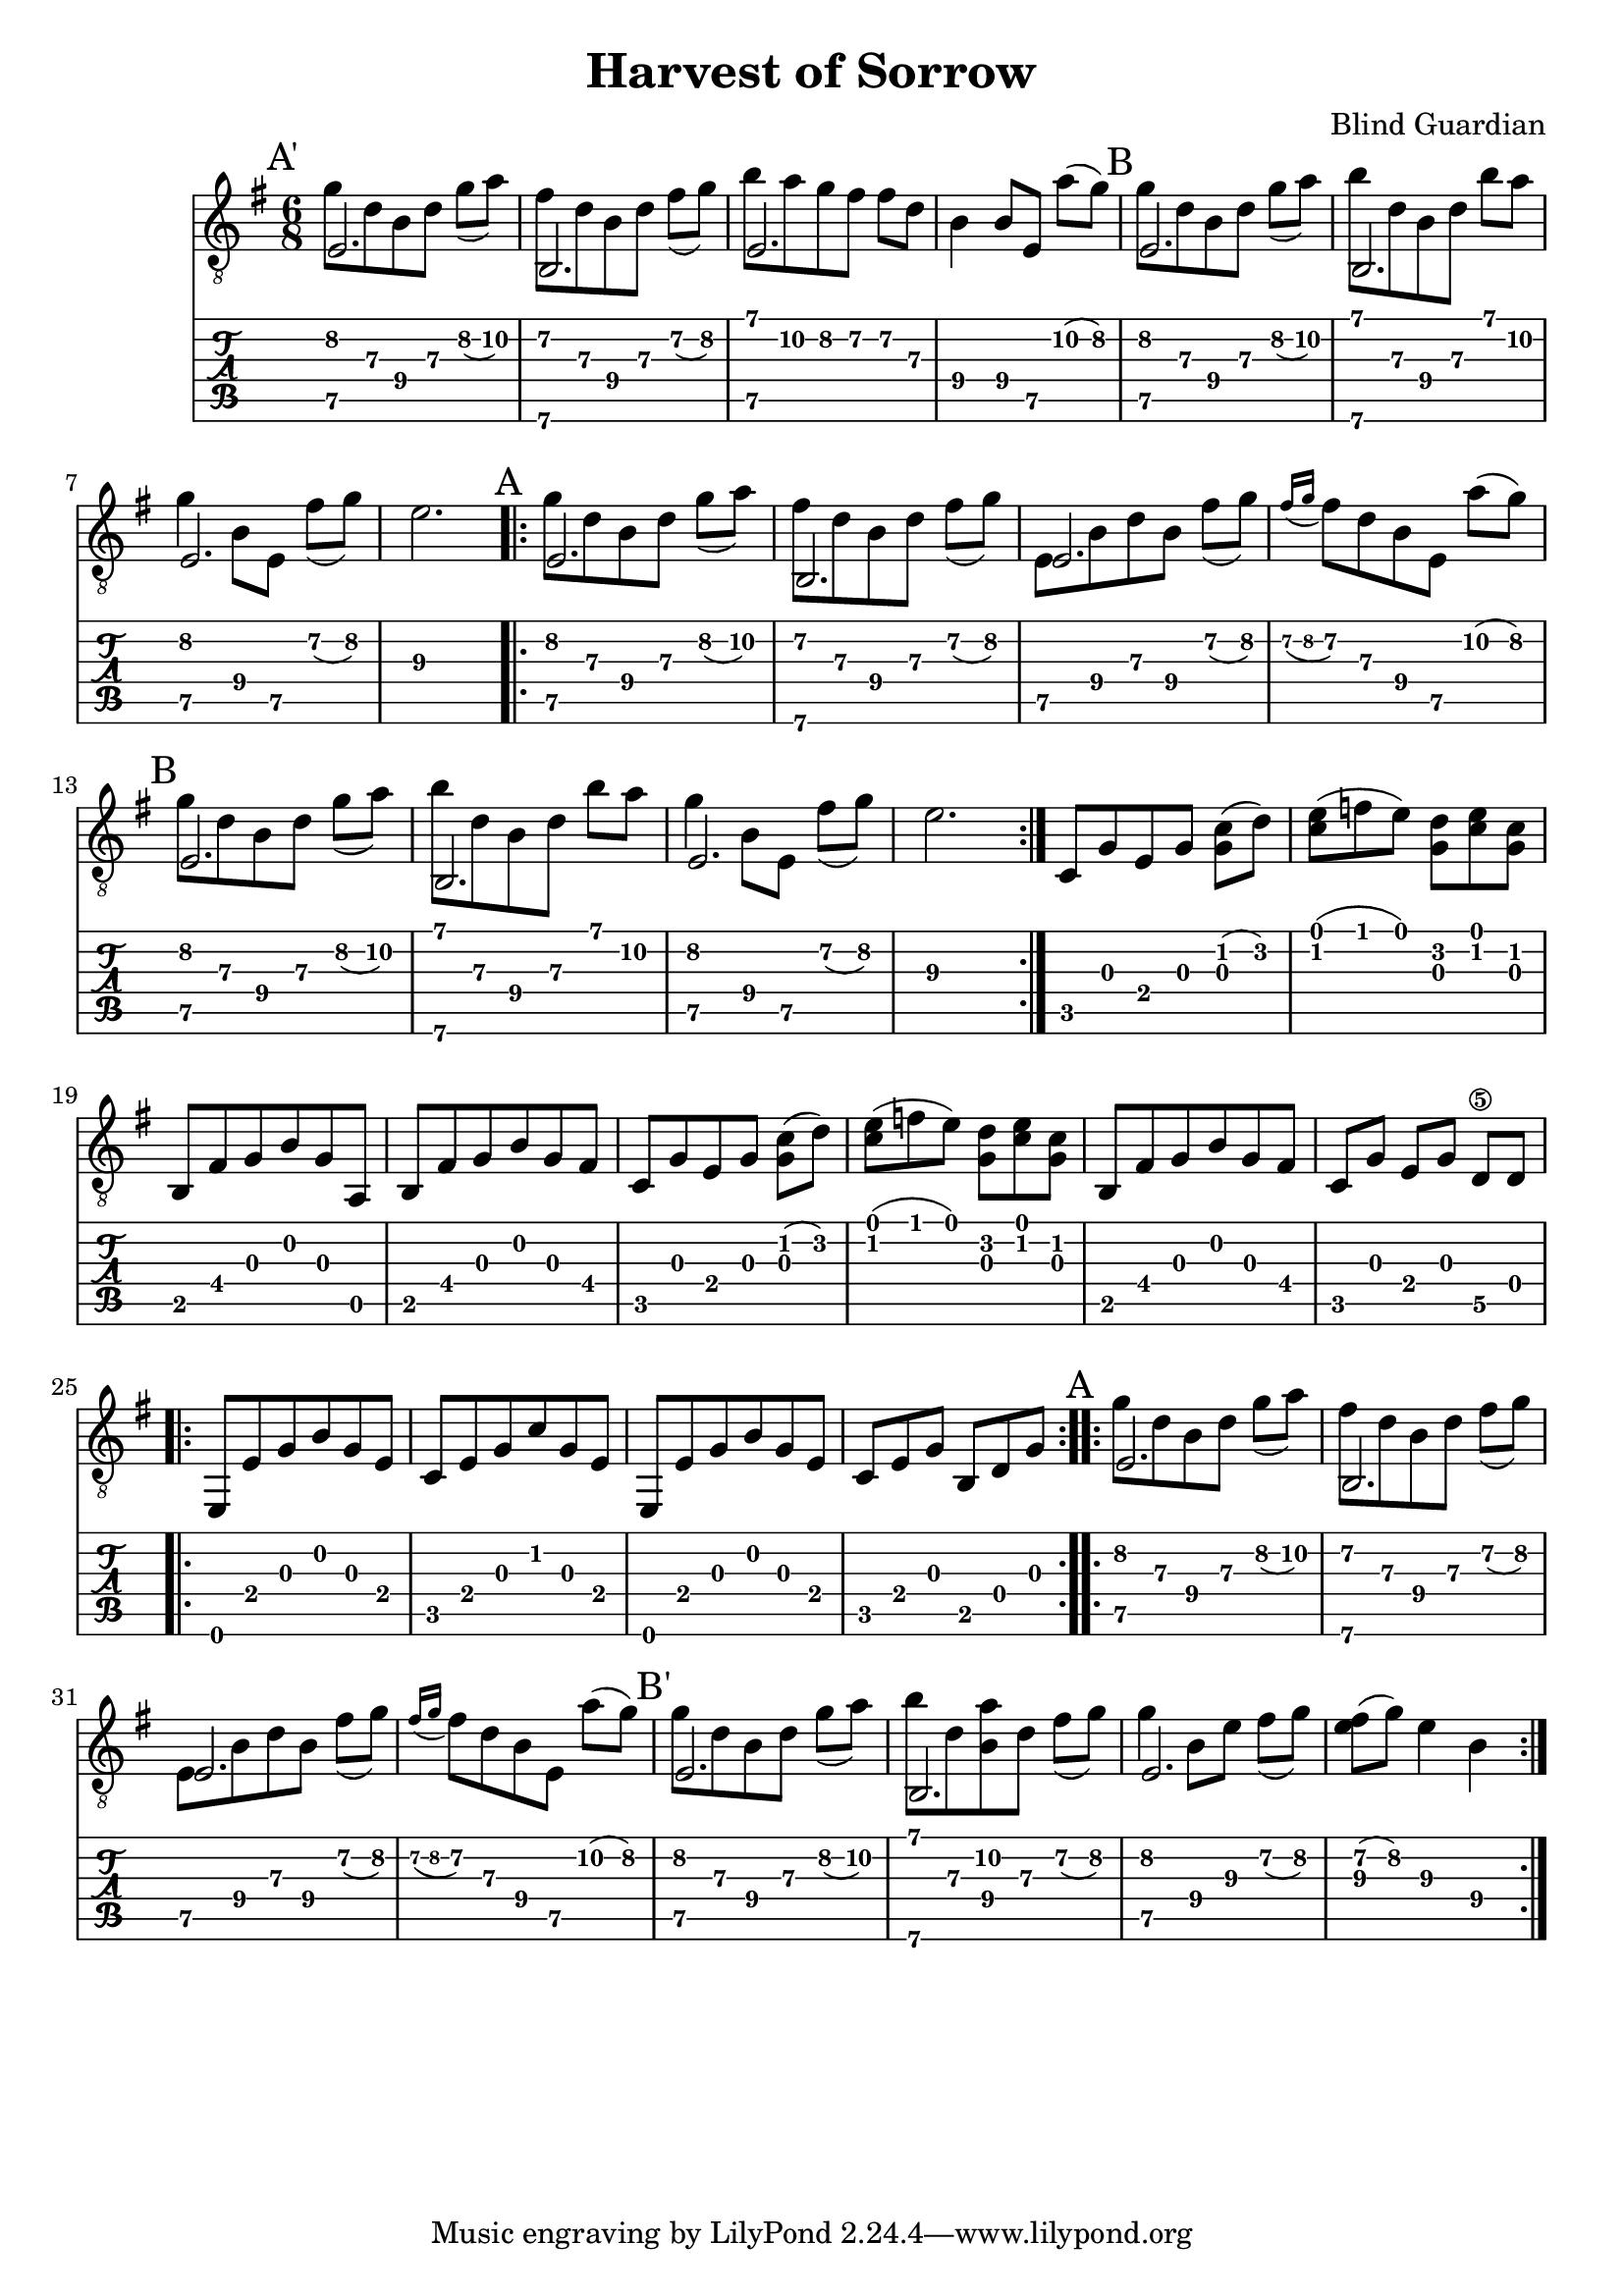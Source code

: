\version "2.18.2"
\header {
	title = "Harvest of Sorrow"
	composer = "Blind Guardian"
}

%% source http://www.songsterr.com/a/wsa/blind-guardian-harvest-of-sorrow-tab-s27050t0

%% strophe start
mainStart = {
	\set Staff.beatStructure = #'(4 2)
	\set TabStaff.minimumFret = #7

	\mark "A"
	<< {e2.} \\ { g'8 d'8 b8 d'8 g'8( a'8) } >>
	<< {b,2.} \\ { fis'8 d'8 b8 d'8 fis'8( g'8)} >>
	<< {e2.} \\ { e8 b8 d'8 b8 fis'8( g'8) } >>
	\acciaccatura{fis'16 g'} fis'8 d'8 b8 e8 a'8( g'8)
}

%% normal strophe end
mainEnd = {
	\set Staff.beatStructure = #'(4 2)
	\set TabStaff.minimumFret = #7

	\mark "B"
	<< {e2.} \\ { g'8 d'8 b8 d'8 g'8( a'8) } >>
	<< {b,2.} \\ { b'8 d'8 b8 d'8 b'8 a'8 } >>
	<< {e2.} \\ { g'4 b8 e8 fis'8( g'8)} >>
	e'2.
}

% variant strophe end (played after "At the dawn of our living time ..."
mainEndVar = {
	\set Staff.beatStructure = #'(4 2)
	\set TabStaff.minimumFret = #7

	\mark "B'"
	<< {e2.} \\ { g'8 d'8 b8 d'8 g'8( a'8) } >>
	<< {b,2.} \\ { b'8 d'8 <a' b>8 d'8 fis'8( g'8) } >>
	<< {e2.} \\ { g'4 b8 e'8 fis'8( g'8) } >>
	<e' fis'>8( g'8) e'4 b4
}

% prelude start
preludeStart = {
	\set Staff.beatStructure = #'(4 2)
	\set TabStaff.minimumFret = #7

	\mark "A'"
	<< {e2.} \\ { g'8 d'8 b8 d'8 g'8( a'8) } >>
	<< {b,2.} \\ { fis'8 d'8 b8 d'8 fis'8( g'8)} >>
	<< {e2.} \\ { b'8 a'8 g'8 fis'8 fis'8 d'8 } >>
	b4 b8 e8 a'8( g'8)
}

prelude = {\preludeStart \mainEnd}

main = {\mainStart \mainEnd}

dawn = {
	\set TabStaff.minimumFret = #0
	\set Staff.beatStructure = #'(4 2)
	c8 g8 e8 g8 <g c'>8( d'8)

	\set Staff.beatStructure = #'(3 3)
	<c' e'>8( f'8 e'8) <g d'>8 <c' e'>8 <g c'>8

	\set Staff.beatStructure = #'(6)
	b,8 fis8 g8 b8 g8 a,8
	b,8 fis8 g8 b8 g8 fis8

	\set Staff.beatStructure = #'(4 2)
	c8 g8 e8 g8 <g c'>8( d'8)

	\set Staff.beatStructure = #'(3 3)
	<c' e'>8( f'8 e'8) <g d'>8 <c' e'>8 <g c'>8

	\set Staff.beatStructure = #'(6)
	b,8 fis8 g8 b8 g8 fis8
	\set Staff.beatStructure = #'(2 2 2)
	c8 g8 e8 g8 d8\5 d8

	\repeat volta 2 {
		\set Staff.beatStructure = #'(6)
		e,8 e8 g8 b8 g8 e8
		c8 e8 g8 c'8 g8 e8
		e,8 e8 g8 b8 g8 e8

		\set Staff.beatStructure = #'(3 3)
		c8 e8 g8 b,8 d8 g8
	}
}

mainVar = {\mainStart \mainEndVar}

%% the structure of the song is as follow
% prelude + main (as prelude)
% 2x main
% dawn
% 2x mainVar

symbols = {
	\set Staff.beamExceptions = #'()
	\set TabStaff.restrainOpenStrings = ##t

	\time 6/8
	\prelude
	\repeat volta 3 \main
	\dawn
	\repeat volta 2 \mainVar

	%% here I got right before refrain
}


\score {
	<<
		\new Staff {\clef "G_8"	\key e \minor \symbols}
		\new TabStaff { \symbols }
	>>
}
